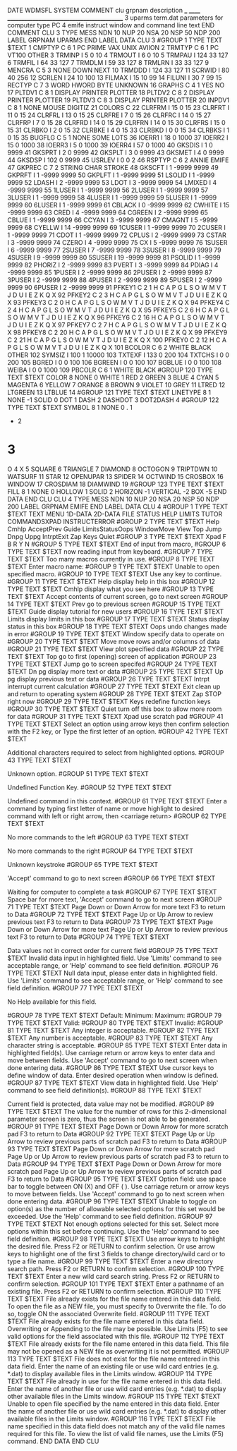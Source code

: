 DATE
WDMSFL
SYSTEM
COMMENT
  clu  grpnam  description
  ___  ______  ___________________________________________
    3  uparms  term.dat parameters for computer type PC
    4  emife   instruct window and command line text
END COMMENT
CLU            3    TYPE  MESS   NDN  10   NUP  20   NSA  20   NSP  50   NDP 200
  LABEL
    GRPNAM  UPARMS
  END LABEL
  DATA   CLU     3
#GROUP    1  TYPE TEXT
$TEXT
   1 CMPTYP C     6    1 PC    PRIME VAX   UNIX  AVIION
   2 TRMTYP C     6    1 PC    VT100 OTHER
   3 TRMINP I          5          0        10
   4 TRMOUT I          6          0        10
   5 TRMPAU I        124         33       127
   6 TRMFIL I         64         33       127
   7 TRMDLM I         59         33       127
   8 TRMLRN I         33         33       127
   9 MENCRA C     5    3 NONE DOWN NEXT
  10 TRMDDD I        124         33       127
  11 SCRWID I         80         40       256
  12 SCRLEN I         24         10       100
  13 FILMAX I         15         10        99
  14 FILUNI I         30          7        99
  15 RECTYP C     7    3 WORD   HWORD  BYTE   UNKNOWN
  16 GRAPHS C     4    1 YES NO
  17 PLTDV1 C     8    1 DISPLAY PRINTER PLOTTER
  18 PLTDV2 C     8    2 DISPLAY PRINTER PLOTTER
  19 PLTDV3 C     8    3 DISPLAY PRINTER PLOTTER
  20 INPDV1 C     8    1 NONE    MOUSE   DIGITIZ
  21 COLORS C
  22 CLRFRM I         15          0        15
  23 CLRFRT I         11          0        15
  24 CLRFRL I         13          0        15
  25 CLRFRE I          7          0        15
  26 CLRFRC I         14          0        15
  27 CLRFRP I          7          0        15
  28 CLRFRD I         14          0        15
  29 CLRFRN I         14          0        15
  30 CLRFRS I         15          0        15
  31 CLRBKO I          2          0        15
  32 CLRBKE I          4          0        15
  33 CLRBKD I          0          0        15
  34 CLRBKS I          1          0        15
  35 BUGFLG C     5    1 NONE SOME LOTS
  36 IOERR1 I         18          0      1000
  37 IOERR2 I         15          0      1000
  38 IOERR3 I          5          0      1000
  39 IOERR4 I         57          0      1000
  40 GKSDIS I          1          0      9999
  41 GKSPRT I          2          0      9999
  42 GKSPLT I          3          0      9999
  43 GKSMET I          4          0      9999
  44 GKSDSP I        102          0      9999
  45 USRLEV I          0          0         2
  46 RSPTYP C     6    2 ANNIE EMIFE
  47 GKPREC C     7    2 STRING CHAR   STROKE
  48 GKSCFT I          1      -9999      9999
  49 GKPRFT I          1      -9999      9999
  50 GKPLFT I          1      -9999      9999
  51 LSOLID I          1      -9999      9999
  52 LDASH  I          2      -9999      9999
  53 LDOT   I          3      -9999      9999
  54 LMIXED I          4      -9999      9999
  55 1LUSER I          1      -9999      9999
  56 2LUSER I          1      -9999      9999
  57 3LUSER I          1      -9999      9999
  58 4LUSER I          1      -9999      9999
  59 5LUSER I          1      -9999      9999
  60 6LUSER I          1      -9999      9999
  61 CBLACK I          0      -9999      9999
  62 CWHITE I         15      -9999      9999
  63 CRED   I          4      -9999      9999
  64 CGREEN I          2      -9999      9999
  65 CBLUE  I          1      -9999      9999
  66 CCYAN  I          3      -9999      9999
  67 CMAGNT I          5      -9999      9999
  68 CYELLW I         14      -9999      9999
  69 1CUSER I          1      -9999      9999
  70 2CUSER I          1      -9999      9999
  71 CDOT   I          1      -9999      9999
  72 CPLUS  I          2      -9999      9999
  73 CSTAR  I          3      -9999      9999
  74 CZERO  I          4      -9999      9999
  75 CX     I          5      -9999      9999
  76 1SUSER I          6      -9999      9999
  77 2SUSER I          7      -9999      9999
  78 3SUSER I          8      -9999      9999
  79 4SUSER I          9      -9999      9999
  80 5SUSER I         19      -9999      9999
  81 PSOLID I          1      -9999      9999
  82 PHORIZ I          2      -9999      9999
  83 PVERT  I          3      -9999      9999
  84 PDIAG  I          4      -9999      9999
  85 1PUSER I          2      -9999      9999
  86 2PUSER I          2      -9999      9999
  87 3PUSER I          2      -9999      9999
  88 4PUSER I          2      -9999      9999
  89 5PUSER I          2      -9999      9999
  90 6PUSER I          2      -9999      9999
  91 PFKEY1 C     2    1 H C A P G L S O W M V T J D U I E Z K Q X
  92 PFKEY2 C     2    3 H C A P G L S O W M V T J D U I E Z K Q X
  93 PFKEY3 C     2    0 H C A P G L S O W M V T J D U I E Z K Q X
  94 PFKEY4 C     2    4 H C A P G L S O W M V T J D U I E Z K Q X
  95 PFKEY5 C     2    6 H C A P G L S O W M V T J D U I E Z K Q X
  96 PFKEY6 C     2   16 H C A P G L S O W M V T J D U I E Z K Q X
  97 PFKEY7 C     2    7 H C A P G L S O W M V T J D U I E Z K Q X
  98 PFKEY8 C     2   20 H C A P G L S O W M V T J D U I E Z K Q X
  99 PFKEY9 C     2   21 H C A P G L S O W M V T J D U I E Z K Q X
 100 PFKEY0 C     2   12 H C A P G L S O W M V T J D U I E Z K Q X
 101 BCOLOR C     6    2 WHITE BLACK OTHER
 102 SYMSIZ I        100          1     10000
 103 TXTEXF I        133          0       200
 104 TXTCHS I          0          0       200
 105 BGRED  I          0          0       100
 106 BGREEN I          0          0       100
 107 BGBLUE I          0          0       100
 108 WEIBA  I          0          0      1000
 109 PBCOLR C     6    1 WHITE BLACK
#GROUP  120  TYPE TEXT
$TEXT
COLOR      8
NONE       0
WHITE      1
RED        2
GREEN      3
BLUE       4
CYAN       5
MAGENTA    6
YELLOW     7
ORANGE     8
BROWN      9
VIOLET    10
GREY      11
LTRED     12
LTGREEN   13
LTBLUE    14
#GROUP  121  TYPE TEXT
$TEXT
LINETYPE   8           1
NONE                  -1
SOLID                  0
DOT                    1
DASH                   2
DASHDOT                3
DOT2DASH               4
#GROUP  122  TYPE TEXT
$TEXT
SYMBOL     8           1
NONE                   0
.                      1
+                      2
*                      3
O                      4
X                      5
SQUARE                 6
TRIANGLE               7
DIAMOND                8
OCTOGON                9
TRIPTDWN              10
WATSURF               11
STAR                  12
OPENUPAR              13
SPIDER                14
OCTWIND               15
CROSBOX               16
WINDOW                17
CROSDIAM              18
DIAMWIND              19
#GROUP  123  TYPE TEXT
$TEXT
FILL       8           1
NONE                   0
HOLLOW                 1
SOLID                  2
HORIZON               -1
VERTICAL              -2
BOX                   -5
  END DATA
END CLU
CLU            4    TYPE  MESS   NDN  10   NUP  20   NSA  20   NSP  50   NDP 200
  LABEL
    GRPNAM  EMIFE
  END LABEL
  DATA   CLU     4
#GROUP    1  TYPE TEXT
$TEXT
TEXT    MENU    1D-DATA 2D-DATA FILE    STATUS  HELP    LIMITS  TUTOR   COMMANDSXPAD    INSTRUCTERROR
#GROUP    2  TYPE TEXT
$TEXT
Help  Cmhlp AcceptPrev  Guide LimitsStatusOops  WindowMove  View  Top   Jump  Dnpg  Uppg  IntrptExit  Zap   Keys  Quiet
#GROUP    3  TYPE TEXT
$TEXT
Xpad  F     B     R     Y     N
#GROUP    5  TYPE TEXT
$TEXT
End of input from macro,
#GROUP    6  TYPE TEXT
$TEXT
now reading input from keyboard.
#GROUP    7  TYPE TEXT
$TEXT
Too many macros currently in use.
#GROUP    8  TYPE TEXT
$TEXT
Enter macro name:
#GROUP    9  TYPE TEXT
$TEXT
Unable to open specified macro.
#GROUP   10  TYPE TEXT
$TEXT
Use any key to continue.
#GROUP   11  TYPE TEXT
$TEXT
Help   display help in this box
#GROUP   12  TYPE TEXT
$TEXT
Cmhlp  display what you see here
#GROUP   13  TYPE TEXT
$TEXT
Accept contents of current screen, go to next screen
#GROUP   14  TYPE TEXT
$TEXT
Prev   go to previous screen
#GROUP   15  TYPE TEXT
$TEXT
Guide  display tutorial for new users
#GROUP   16  TYPE TEXT
$TEXT
Limits display limits in this box
#GROUP   17  TYPE TEXT
$TEXT
Status display status in this box
#GROUP   18  TYPE TEXT
$TEXT
Oops   undo changes made in error
#GROUP   19  TYPE TEXT
$TEXT
Window specify data to operate on
#GROUP   20  TYPE TEXT
$TEXT
Move   move rows and/or columns of data
#GROUP   21  TYPE TEXT
$TEXT
View   plot specified data
#GROUP   22  TYPE TEXT
$TEXT
Top    go to first (opening) screen of application
#GROUP   23  TYPE TEXT
$TEXT
Jump   go to screen specifed
#GROUP   24  TYPE TEXT
$TEXT
Dn pg  display more text or data
#GROUP   25  TYPE TEXT
$TEXT
Up pg  display previous text or data
#GROUP   26  TYPE TEXT
$TEXT
Intrpt interrupt current calculation
#GROUP   27  TYPE TEXT
$TEXT
Exit   clean up and return to operating system
#GROUP   28  TYPE TEXT
$TEXT
Zap    STOP right now
#GROUP   29  TYPE TEXT
$TEXT
Keys   redefine function keys
#GROUP   30  TYPE TEXT
$TEXT
Quiet  turn off this box to allow more room for data
#GROUP   31  TYPE TEXT
$TEXT
Xpad   use scratch pad
#GROUP   41  TYPE TEXT
$TEXT
                      Select an option using arrow keys
                   then confirm selection with the F2 key,  or
                     Type the first letter of an option.
#GROUP   42  TYPE TEXT
$TEXT

   Additional characters required to select from highlighted options.
#GROUP   43  TYPE TEXT
$TEXT

                           Unknown option.
#GROUP   51  TYPE TEXT
$TEXT

                         Undefined Function Key.
#GROUP   52  TYPE TEXT
$TEXT

                      Undefined command in this context.
#GROUP   61  TYPE TEXT
$TEXT
               Enter a command by typing first letter of name or
          move highlight to desired command with left or right arrow,
                             then <carriage return>
#GROUP   62  TYPE TEXT
$TEXT

                       No more commands to the left
#GROUP   63  TYPE TEXT
$TEXT

                       No more commands to the right
#GROUP   64  TYPE TEXT
$TEXT

                             Unknown keystroke
#GROUP   65  TYPE TEXT
$TEXT

                  'Accept' command to go to next screen
#GROUP   66  TYPE TEXT
$TEXT

                    Waiting for computer to complete a task
#GROUP   67  TYPE TEXT
$TEXT
                         Space bar for more text,
                  'Accept' command to go to next screen
#GROUP   71  TYPE TEXT
$TEXT
                  Page Down or Down Arrow for more text
                          F3 to return to Data
#GROUP   72  TYPE TEXT
$TEXT
                Page Up or Up Arrow to review previous text
                          F3 to return to Data
#GROUP   73  TYPE TEXT
$TEXT
                  Page Down or Down Arrow for more text
                Page Up or Up Arrow to review previous text
                          F3 to return to Data
#GROUP   74  TYPE TEXT
$TEXT

              Data values not in correct order for current field
#GROUP   75  TYPE TEXT
$TEXT
                   Invalid data input in highlighted field.
               Use 'Limits' command to see acceptable range,  or
                   'Help' command to see field definition.
#GROUP   76  TYPE TEXT
$TEXT
            Null data input, please enter data in highlighted field.
               Use 'Limits' command to see acceptable range,  or
                   'Help' command to see field definition.
#GROUP   77  TYPE TEXT
$TEXT

                         No Help available for this field.

#GROUP   78  TYPE TEXT
$TEXT
 Default:                 Minimum:                 Maximum:
#GROUP   79  TYPE TEXT
$TEXT
   Valid:
#GROUP   80  TYPE TEXT
$TEXT
 Invalid:
#GROUP   81  TYPE TEXT
$TEXT
                        Any integer is acceptable.
#GROUP   82  TYPE TEXT
$TEXT
                        Any number is acceptable.
#GROUP   83  TYPE TEXT
$TEXT
                     Any character string is acceptable.
#GROUP   85  TYPE TEXT
$TEXT
                    Enter data in highlighted field(s).
   Use carriage return or arrow keys to enter data and move between fields.
      Use 'Accept' command to go to next screen when done entering data.
#GROUP   86  TYPE TEXT
$TEXT
                  Use cursor keys to define window of data.
               Enter desired operation when window is defined.
#GROUP   87  TYPE TEXT
$TEXT
                        View data in highlighted field.
                 Use 'Help' command to see field definition(s).
#GROUP   88  TYPE TEXT
$TEXT

          Current field is protected, data value may not be modified.
#GROUP   89  TYPE TEXT
$TEXT
          The value for the number of rows for this
          2-dimensional parameter screen is zero,
          thus the screen is not able to be generated.
#GROUP   91  TYPE TEXT
$TEXT
               Page Down or Down Arrow for more scratch pad
                           F3 to return to Data
#GROUP   92  TYPE TEXT
$TEXT
        Page Up or Up Arrow to review previous parts of scratch pad
                           F3 to return to Data
#GROUP   93  TYPE TEXT
$TEXT
               Page Down or Down Arrow for more scratch pad
        Page Up or Up Arrow to review previous parts of scratch pad
                           F3 to return to Data
#GROUP   94  TYPE TEXT
$TEXT
               Page Down or Down Arrow for more scratch pad
        Page Up or Up Arrow to review previous parts of scratch pad
                           F3 to return to Data
#GROUP   95  TYPE TEXT
$TEXT
      Option field:  use space bar to toggle between ON (X) and OFF ( ).
          Use carriage return or arrow keys to move between fields.
      Use 'Accept' command to go to next screen when done entering data.
#GROUP   96  TYPE TEXT
$TEXT
                Unable to toggle on option(s) as the number of
          allowable selected options for this set would be exceeded.
               Use the 'Help' command to see field definition.
#GROUP   97  TYPE TEXT
$TEXT
                  Not enough options selected for this set.
            Select more options within this set before continuing.
               Use the 'Help' command to see field definition.
#GROUP    98  TYPE TEXT
$TEXT
     Use arrow keys to highlight the desired file. Press F2 or RETURN to
     confirm selection. Or use arrow keys to highlight one of the first 3
         fields to change directory/wild card or to type a file name.
#GROUP    99  TYPE TEXT
$TEXT
                      Enter a new directory search path.
                   Press F2 or RETURN to confirm selection.
#GROUP    100  TYPE TEXT
$TEXT
                     Enter a new wild card search string.
                   Press F2 or RETURN to confirm selection.
#GROUP    101  TYPE TEXT
$TEXT
                    Enter a pathname of an existing file.
                   Press F2 or RETURN to confirm selection.
#GROUP  110  TYPE TEXT
$TEXT
      File already exists for the file name entered in this data field.
   To open the file as a NEW file, you must specify to Overwrite the file.
             To do so, toggle ON the associated Overwrite field.
#GROUP  111  TYPE TEXT
$TEXT
      File already exists for the file name entered in this data field.
            Overwriting or Appending to the file may be possible.
 Use Limits (F5) to see valid options for the field associated with this file.
#GROUP  112  TYPE TEXT
$TEXT
      File already exists for the file name entered in this data field.
 This file may not be opened as a NEW file as overwriting it is not permitted.
#GROUP  113  TYPE TEXT
$TEXT
      File does not exist for the file name entered in this data field.
         Enter the name of an existing file or use wild card entries
        (e.g. *.dat) to display available files in the Limits window.
#GROUP  114  TYPE TEXT
$TEXT
      File already in use for the file name entered in this data field.
     Enter the name of another file or use wild card entries (e.g. *.dat)
            to display other available files in the Limits window.
#GROUP  115  TYPE TEXT
$TEXT
     Unable to open file specified by the name entered in this data field.
     Enter the name of another file or use wild card entries (e.g. *.dat)
            to display other available files in the Limits window.
#GROUP  116  TYPE TEXT
$TEXT
            File name specified in this data field does not match
             any of the valid file names required for this file.
      To view the list of valid file names, use the Limits (F5) command.
  END DATA
END CLU
